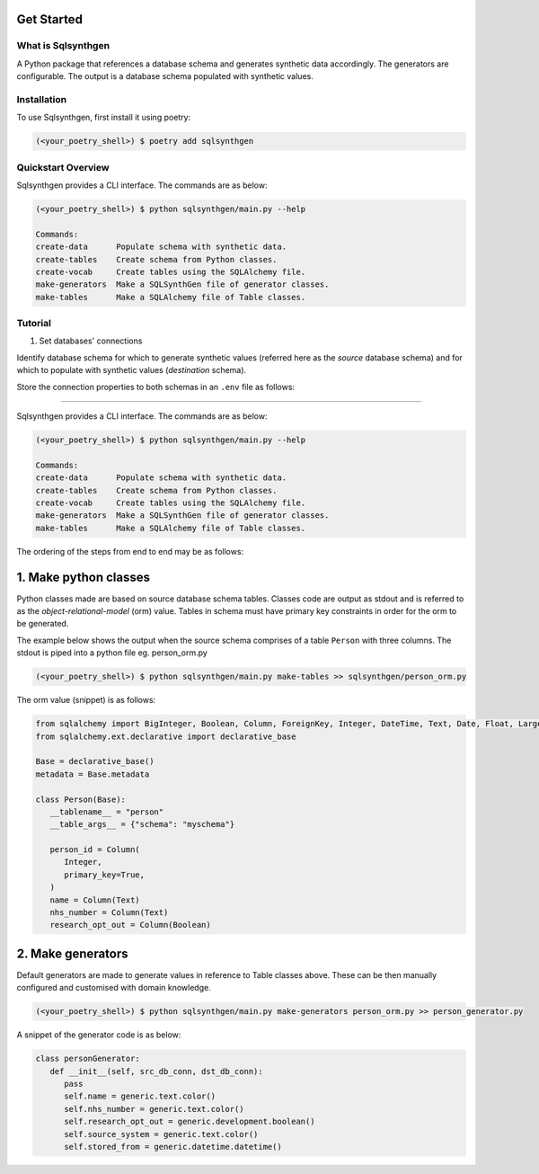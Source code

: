 Get Started
============

What is Sqlsynthgen
-------------------

A Python package that references a database schema and generates synthetic data accordingly. The generators are configurable. The output is a database schema populated with synthetic values.


Installation
------------

To use Sqlsynthgen, first install it using poetry:

.. code-block:: bash

   (<your_poetry_shell>) $ poetry add sqlsynthgen


Quickstart Overview
-------------------

Sqlsynthgen provides a CLI interface. The commands are as below:

.. code-block:: bash

   (<your_poetry_shell>) $ python sqlsynthgen/main.py --help

   Commands:
   create-data      Populate schema with synthetic data.
   create-tables    Create schema from Python classes.
   create-vocab     Create tables using the SQLAlchemy file.
   make-generators  Make a SQLSynthGen file of generator classes.
   make-tables      Make a SQLAlchemy file of Table classes.

Tutorial
--------

.. Test print integer function
.. ---------------------------

.. To test print integer function,
.. you can use the ``sqlsynthgen.docs.print_int`` function:

.. .. autofunction:: sqlsynthgen.docs.print_int

.. The ``phone`` argument should be of type integer. Otherwise, :py:func:`sqlsynthgen.docs.print_int`
.. will raise an exception.

#. Set databases' connections

Identify database schema for which to generate synthetic values (referred here as the `source` database schema) and for which to populate with synthetic values (`destination` schema).

Store the connection properties to both schemas in an ``.env`` file as follows:

.. code-block:: bash
   src_host_name="address_of_host_to_source_database"
   src_user_name="user_name"
   src_password="password"
   src_db_name="source_database_name"
   src_schema="source_database_schema"
   dst_host_name="dhost"
   dst_user_name="duser"
   dst_password="dpassword"
   dst_db_name="d_db_name"

   Overview
*********

Sqlsynthgen provides a CLI interface. The commands are as below:

.. code-block:: bash

   (<your_poetry_shell>) $ python sqlsynthgen/main.py --help

   Commands:
   create-data      Populate schema with synthetic data.
   create-tables    Create schema from Python classes.
   create-vocab     Create tables using the SQLAlchemy file.
   make-generators  Make a SQLSynthGen file of generator classes.
   make-tables      Make a SQLAlchemy file of Table classes.

The ordering of the steps from end to end may be as follows:

1. Make python classes
======================

Python classes made are based on source database schema tables. Classes code are output as stdout and is referred to as the `object-relational-model` (orm) value. Tables in schema must have primary key constraints in order for the orm to be generated.

The example below shows the output when the source schema comprises of a table ``Person`` with three columns. The stdout is piped into a python file eg. person_orm.py

.. code-block:: bash

   (<your_poetry_shell>) $ python sqlsynthgen/main.py make-tables >> sqlsynthgen/person_orm.py

The orm value (snippet) is as follows:

.. code-block:: python

   from sqlalchemy import BigInteger, Boolean, Column, ForeignKey, Integer, DateTime, Text, Date, Float, LargeBinary
   from sqlalchemy.ext.declarative import declarative_base

   Base = declarative_base()
   metadata = Base.metadata

   class Person(Base):
      __tablename__ = "person"
      __table_args__ = {"schema": "myschema"}

      person_id = Column(
         Integer,
         primary_key=True,
      )
      name = Column(Text)
      nhs_number = Column(Text)
      research_opt_out = Column(Boolean)

2. Make generators
==================

Default generators are made to generate values in reference to Table classes above. These can be then manually configured and customised with domain knowledge.

.. code-block:: bash

   (<your_poetry_shell>) $ python sqlsynthgen/main.py make-generators person_orm.py >> person_generator.py

A snippet of the generator code is as below:

.. code-block:: python

   class personGenerator:
      def __init__(self, src_db_conn, dst_db_conn):
         pass
         self.name = generic.text.color()
         self.nhs_number = generic.text.color()
         self.research_opt_out = generic.development.boolean()
         self.source_system = generic.text.color()
         self.stored_from = generic.datetime.datetime()

